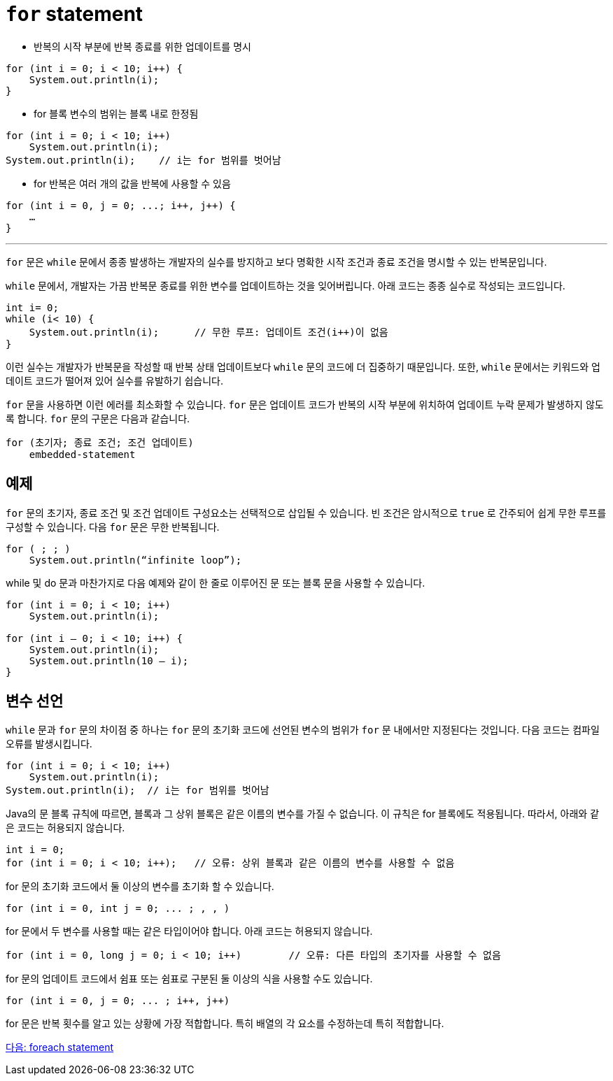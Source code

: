 = `for` statement

* 반복의 시작 부분에 반복 종료를 위한 업데이트를 명시

[source, java]
----
for (int i = 0; i < 10; i++) {
    System.out.println(i);
}
----

* for 블록 변수의 범위는 블록 내로 한정됨

[source, java]
----
for (int i = 0; i < 10; i++) 
    System.out.println(i);
System.out.println(i);    // i는 for 범위를 벗어남
----

* for 반복은 여러 개의 값을 반복에 사용할 수 있음

[source, java]
----
for (int i = 0, j = 0; ...; i++, j++) {
    …
}
----

---

`for` 문은 `while` 문에서 종종 발생하는 개발자의 실수를 방지하고 보다 명확한 시작 조건과 종료 조건을 명시할 수 있는 반복문입니다.

`while` 문에서, 개발자는 가끔 반복문 종료를 위한 변수를 업데이트하는 것을 잊어버립니다. 아래 코드는 종종 실수로 작성되는 코드입니다.

[source, java]
----
int i= 0;
while (i< 10) {
    System.out.println(i);	// 무한 루프: 업데이트 조건(i++)이 없음
}
----

이런 실수는 개발자가 반복문을 작성할 때 반복 상태 업데이트보다 `while` 문의 코드에 더 집중하기 때문입니다. 또한, `while` 문에서는 키워드와 업데이트 코드가 떨어져 있어 실수를 유발하기 쉽습니다.

`for` 문을 사용하면 이런 에러를 최소화할 수 있습니다. `for` 문은 업데이트 코드가 반복의 시작 부분에 위치하여 업데이트 누락 문제가 발생하지 않도록 합니다. `for` 문의 구문은 다음과 같습니다.

----
for (초기자; 종료 조건; 조건 업데이트) 
    embedded-statement
----

== 예제

`for` 문의 초기자, 종료 조건 및 조건 업데이트 구성요소는 선택적으로 삽입될 수 있습니다. 빈 조건은 암시적으로 `true` 로 간주되어 쉽게 무한 루프를 구성할 수 있습니다. 다음 `for` 문은 무한 반복됩니다.

----
for ( ; ; )
    System.out.println(“infinite loop”);
----

while 및 do 문과 마찬가지로 다음 예제와 같이 한 줄로 이루어진 문 또는 블록 문을 사용할 수 있습니다.

[source, java]
----
for (int i = 0; i < 10; i++) 
    System.out.println(i);

for (int i – 0; i < 10; i++) {
    System.out.println(i);
    System.out.println(10 – i);
}
----

== 변수 선언

`while` 문과 `for` 문의 차이점 중 하나는 `for` 문의 초기화 코드에 선언된 변수의 범위가 `for` 문 내에서만 지정된다는 것입니다. 다음 코드는 컴파일 오류를 발생시킵니다.

[source, java]
----
for (int i = 0; i < 10; i++) 
    System.out.println(i);
System.out.println(i);	// i는 for 범위를 벗어남
----

Java의 문 블록 규칙에 따르면, 블록과 그 상위 블록은 같은 이름의 변수를 가질 수 없습니다. 이 규칙은 for 블록에도 적용됩니다. 따라서, 아래와 같은 코드는 허용되지 않습니다.

[source, java]
----
int i = 0;
for (int i = 0; i < 10; i++);	// 오류: 상위 블록과 같은 이름의 변수를 사용할 수 없음
----
for 문의 초기화 코드에서 둘 이상의 변수를 초기화 할 수 있습니다.

[source, java]
----
for (int i = 0, int j = 0; ... ; , , )
----

for 문에서 두 변수를 사용할 때는 같은 타입이어야 합니다. 아래 코드는 허용되지 않습니다.

[source, java]
----
for (int i = 0, long j = 0; i < 10; i++)	// 오류: 다른 타입의 초기자를 사용할 수 없음
----
for 문의 업데이트 코드에서 쉼표 또는 쉼표로 구분된 둘 이상의 식을 사용할 수도 있습니다.

[source, java]
----
for (int i = 0, j = 0; ... ; i++, j++) 
----
for 문은 반복 횟수를 알고 있는 상황에 가장 적합합니다. 특히 배열의 각 요소를 수정하는데 특히 적합합니다.

link:./13_foreach.adoc[다음: foreach statement]